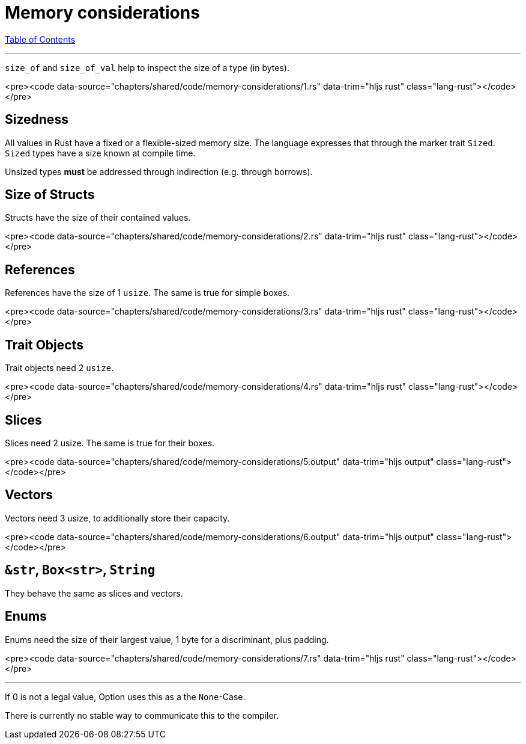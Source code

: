 = Memory considerations
:revealjs_width: 1920
:revealjs_height: 1080
:source-highlighter: highlightjs

link:./index.html[Table of Contents]


---

`size_of` and `size_of_val` help to inspect the size of a type (in bytes).

<pre><code data-source="chapters/shared/code/memory-considerations/1.rs" data-trim="hljs rust" class="lang-rust"></code></pre>

== Sizedness

All values in Rust have a fixed or a flexible-sized memory size. The language expresses that through the marker trait `Sized`. `Sized` types have a size known at compile time.

Unsized types *must* be addressed through indirection (e.g. through borrows).

== Size of Structs

Structs have the size of their contained values.

<pre><code data-source="chapters/shared/code/memory-considerations/2.rs" data-trim="hljs rust" class="lang-rust"></code></pre>

== References

References have the size of 1 `usize`. The same is true for simple boxes.

<pre><code data-source="chapters/shared/code/memory-considerations/3.rs" data-trim="hljs rust" class="lang-rust"></code></pre>

== Trait Objects

Trait objects need 2 `usize`.

<pre><code data-source="chapters/shared/code/memory-considerations/4.rs" data-trim="hljs rust" class="lang-rust"></code></pre>

== Slices

Slices need 2 usize. The same is true for their boxes.

<pre><code data-source="chapters/shared/code/memory-considerations/5.output" data-trim="hljs output" class="lang-rust"></code></pre>

== Vectors

Vectors need 3 usize, to additionally store their capacity.

<pre><code data-source="chapters/shared/code/memory-considerations/6.output" data-trim="hljs output" class="lang-rust"></code></pre>

== `&str`, `Box<str>`, `String`

They behave the same as slices and vectors.

== Enums

Enums need the size of their largest value, 1 byte for a discriminant, plus padding.

<pre><code data-source="chapters/shared/code/memory-considerations/7.rs" data-trim="hljs rust" class="lang-rust"></code></pre>

---

If 0 is not a legal value, Option uses this as a the `None`-Case.

There is currently no stable way to communicate this to the compiler.

